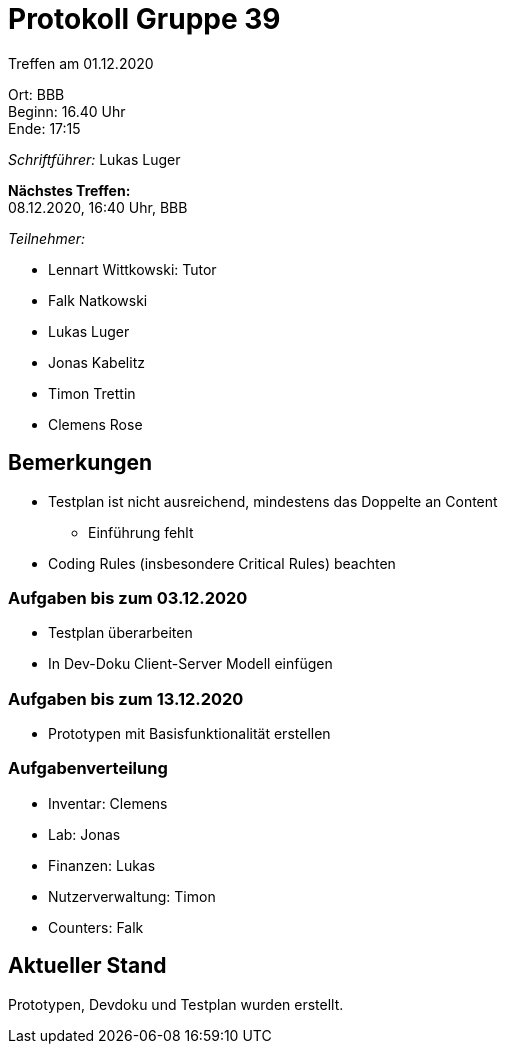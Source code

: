 = Protokoll Gruppe 39

Treffen am 01.12.2020

Ort:      BBB +
Beginn:   16.40 Uhr +
Ende:     17:15 +

__Schriftführer:__ Lukas Luger +

*Nächstes Treffen:* +
08.12.2020, 16:40 Uhr, BBB

__Teilnehmer:__
//Tabellarisch oder Aufzählung, Kennzeichnung von Teilnehmern mit besonderer Rolle (z.B. Kunde)

- Lennart Wittkowski: Tutor
- Falk Natkowski
- Lukas Luger
- Jonas Kabelitz 
- Timon Trettin
- Clemens Rose

== Bemerkungen

- Testplan ist nicht ausreichend, mindestens das Doppelte an Content
** Einführung fehlt
- Coding Rules (insbesondere Critical Rules) beachten


=== Aufgaben bis zum 03.12.2020
- Testplan überarbeiten
- In Dev-Doku Client-Server Modell einfügen


=== Aufgaben bis zum 13.12.2020
- Prototypen mit Basisfunktionalität erstellen

=== Aufgabenverteilung

- Inventar: Clemens
- Lab: Jonas
- Finanzen: Lukas 
- Nutzerverwaltung: Timon
- Counters: Falk



== Aktueller Stand
Prototypen, Devdoku und Testplan wurden erstellt.

